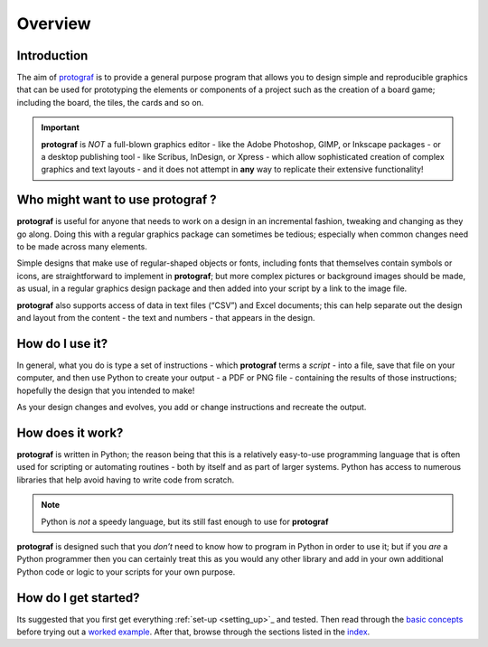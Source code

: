 ========
Overview
========

Introduction
============

The aim of `protograf <index.rst>`_ is to provide a general purpose
program that allows you to design simple and reproducible graphics that
can be used for prototyping the elements or components of a project such as
the creation of a board game; including the board, the tiles, the cards and
so on.

.. IMPORTANT::

   **protograf** is *NOT* a full-blown graphics editor - like the
   Adobe Photoshop, GIMP, or Inkscape packages - or a desktop publishing
   tool - like Scribus, InDesign, or Xpress - which allow sophisticated
   creation of complex graphics and text layouts - and it does not
   attempt in **any** way to replicate their extensive functionality!


Who might want to use **protograf** ?
=====================================

**protograf** is useful for anyone that needs to work on a design in
an incremental fashion, tweaking and changing as they go along. Doing
this with a regular graphics package can sometimes be tedious;
especially when common changes need to be made across many elements.

Simple designs that make use of regular-shaped objects or fonts,
including fonts that themselves contain symbols or icons, are
straightforward to implement in **protograf**; but more complex
pictures or background images should be made, as usual, in a regular
graphics design package and then added into your script by a link
to the image file.

**protograf** also supports access of data in text files (“CSV”) and
Excel documents; this can help separate out the design and layout from
the content - the text and numbers - that appears in the design.

How do I use it?
================

In general, what you do is type a set of instructions - which **protograf**
terms a *script* -  into a file, save that file on your computer, and then
use Python to create your output - a PDF or PNG file - containing the results
of those instructions; hopefully the design that you intended to make!

As your design changes and evolves, you add or change instructions and
recreate the output.

How does it work?
=================

**protograf** is written in Python; the reason being that this is a
relatively easy-to-use programming language that is often used for
scripting or automating routines - both by itself and as part of larger
systems. Python has access to numerous libraries that help avoid having
to write code from scratch.

.. NOTE::

   Python is *not* a speedy language, but its still fast enough to
   use for **protograf**

**protograf** is designed such that you *don’t* need to know how to
program in Python in order to use it; but if you *are* a Python
programmer then you can certainly treat this as you would any other
library and add in your own additional Python code or logic to your
scripts for your own purpose.

How do I get started?
=====================

Its suggested that you first get everything :ref:`set-up <setting_up>`_
and tested. Then read through the `basic concepts <basic_concepts.rst>`_
before trying out a `worked example <worked_example.py>`__. After that,
browse through the sections listed in the `index <index.rst>`_.
